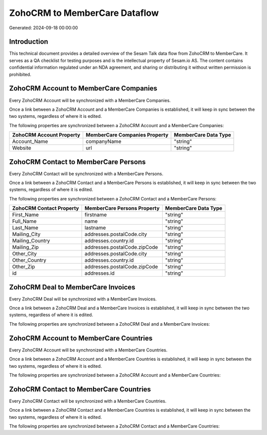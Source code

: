 ==============================
ZohoCRM to MemberCare Dataflow
==============================

Generated: 2024-09-18 00:00:00

Introduction
------------

This technical document provides a detailed overview of the Sesam Talk data flow from ZohoCRM to MemberCare. It serves as a QA checklist for testing purposes and is the intellectual property of Sesam.io AS. The content contains confidential information regulated under an NDA agreement, and sharing or distributing it without written permission is prohibited.

ZohoCRM Account to MemberCare Companies
---------------------------------------
Every ZohoCRM Account will be synchronized with a MemberCare Companies.

Once a link between a ZohoCRM Account and a MemberCare Companies is established, it will keep in sync between the two systems, regardless of where it is edited.

The following properties are synchronized between a ZohoCRM Account and a MemberCare Companies:

.. list-table::
   :header-rows: 1

   * - ZohoCRM Account Property
     - MemberCare Companies Property
     - MemberCare Data Type
   * - Account_Name
     - companyName
     - "string"
   * - Website
     - url
     - "string"


ZohoCRM Contact to MemberCare Persons
-------------------------------------
Every ZohoCRM Contact will be synchronized with a MemberCare Persons.

Once a link between a ZohoCRM Contact and a MemberCare Persons is established, it will keep in sync between the two systems, regardless of where it is edited.

The following properties are synchronized between a ZohoCRM Contact and a MemberCare Persons:

.. list-table::
   :header-rows: 1

   * - ZohoCRM Contact Property
     - MemberCare Persons Property
     - MemberCare Data Type
   * - First_Name
     - firstname
     - "string"
   * - Full_Name
     - name
     - "string"
   * - Last_Name
     - lastname
     - "string"
   * - Mailing_City
     - addresses.postalCode.city
     - "string"
   * - Mailing_Country
     - addresses.country.id
     - "string"
   * - Mailing_Zip
     - addresses.postalCode.zipCode
     - "string"
   * - Other_City
     - addresses.postalCode.city
     - "string"
   * - Other_Country
     - addresses.country.id
     - "string"
   * - Other_Zip
     - addresses.postalCode.zipCode
     - "string"
   * - id
     - addresses.id
     - "string"


ZohoCRM Deal to MemberCare Invoices
-----------------------------------
Every ZohoCRM Deal will be synchronized with a MemberCare Invoices.

Once a link between a ZohoCRM Deal and a MemberCare Invoices is established, it will keep in sync between the two systems, regardless of where it is edited.

The following properties are synchronized between a ZohoCRM Deal and a MemberCare Invoices:

.. list-table::
   :header-rows: 1

   * - ZohoCRM Deal Property
     - MemberCare Invoices Property
     - MemberCare Data Type


ZohoCRM Account to MemberCare Countries
---------------------------------------
Every ZohoCRM Account will be synchronized with a MemberCare Countries.

Once a link between a ZohoCRM Account and a MemberCare Countries is established, it will keep in sync between the two systems, regardless of where it is edited.

The following properties are synchronized between a ZohoCRM Account and a MemberCare Countries:

.. list-table::
   :header-rows: 1

   * - ZohoCRM Account Property
     - MemberCare Countries Property
     - MemberCare Data Type


ZohoCRM Contact to MemberCare Countries
---------------------------------------
Every ZohoCRM Contact will be synchronized with a MemberCare Countries.

Once a link between a ZohoCRM Contact and a MemberCare Countries is established, it will keep in sync between the two systems, regardless of where it is edited.

The following properties are synchronized between a ZohoCRM Contact and a MemberCare Countries:

.. list-table::
   :header-rows: 1

   * - ZohoCRM Contact Property
     - MemberCare Countries Property
     - MemberCare Data Type

